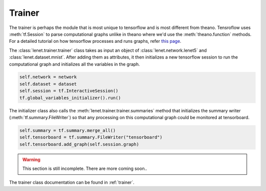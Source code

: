 Trainer
=======

.. todo::

    This part of the tutorial is currently being done.

The trainer is perhaps the module that is most unique to tensorflow and is most different from theano.
Tensroflow uses :meth:`tf.Session` to parse computational graphs unlike in theano where we'd use 
the :meth:`theano.function` methods. 
For a detailed tutorial on how tensorflow processes and runs graphs, refer 
`this page <https://www.tensorflow.org/api_guides/python/client>`_.

The :class:`lenet.trainer.trainer` class takes as input an object of :class:`lenet.network.lenet5`
and :class:`lenet.dataset.mnist`. 
After adding them as attributes, it then initializes a new tensorflow session to run the 
computational graph and initializes all the variables in the graph.

.. code-block:: python

    self.network = network
    self.dataset = dataset 
    self.session = tf.InteractiveSession()        
    tf.global_variables_initializer().run()

The initializer class also calls the :meth:`lenet.trainer.trainer.summaries` method that initializes 
the summary writer (:meth:`tf.summary.FileWriter`) so that any processing on this computational graph
could be monitored at tensorboard. 

.. code-block:: python

    self.summary = tf.summary.merge_all()
    self.tensorboard = tf.summary.FileWriter("tensorboard")
    self.tensorboard.add_graph(self.session.graph)

.. warning::

    This section is still incomplete. There are more coming soon.. 

The trainer class documentation can be found in :ref:`trainer`. 